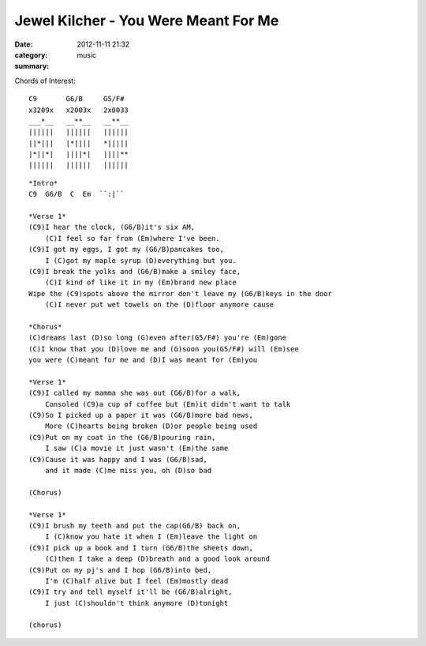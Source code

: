 =====================================
Jewel Kilcher - You Were Meant For Me
=====================================

:date: 2012-11-11 21:32
:category: music
:summary:

Chords of Interest::

    C9       G6/B     G5/F#
    x3209x   x2003x   2x0033
    ___*__   __**__   __**__
    ||||||   ||||||   ||||||
    ||*|||   |*||||   *|||||
    |*||*|   ||||*|   ||||**
    ||||||   ||||||   ||||||

::

    *Intro*
    C9  G6/B  C  Em  ``:|``

    *Verse 1*
    (C9)I hear the clock, (G6/B)it's six AM,
        (C)I feel so far from (Em)where I've been.
    (C9)I got my eggs, I got my (G6/B)pancakes too,
        I (C)got my maple syrup (D)everything but you.
    (C9)I break the yolks and (G6/B)make a smiley face,
        (C)I kind of like it in my (Em)brand new place
    Wipe the (C9)spots above the mirror don't leave my (G6/B)keys in the door
        (C)I never put wet towels on the (D)floor anymore cause

    *Chorus*
    (C)dreams last (D)so long (G)even after(G5/F#) you're (Em)gone
    (C)I know that you (D)love me and (G)soon you(G5/F#) will (Em)see
    you were (C)meant for me and (D)I was meant for (Em)you

    *Verse 1*
    (C9)I called my mamma she was out (G6/B)for a walk,
        Consoled (C9)a cup of coffee but (Em)it didn't want to talk
    (C9)So I picked up a paper it was (G6/B)more bad news,
        More (C)hearts being broken (D)or people being used
    (C9)Put on my coat in the (G6/B)pouring rain,
        I saw (C)a movie it just wasn't (Em)the same
    (C9)Cause it was happy and I was (G6/B)sad,
        and it made (C)me miss you, oh (D)so bad

    (Chorus)

    *Verse 1*
    (C9)I brush my teeth and put the cap(G6/B) back on,
        I (C)know you hate it when I (Em)leave the light on
    (C9)I pick up a book and I turn (G6/B)the sheets down,
        (C)then I take a deep (D)breath and a good look around
    (C9)Put on my pj's and I hop (G6/B)into bed,
        I'm (C)half alive but I feel (Em)mostly dead
    (C9)I try and tell myself it'll be (G6/B)alright,
        I just (C)shouldn't think anymore (D)tonight

    (chorus)
